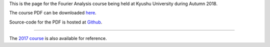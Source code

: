 .. title: Fourier Analysis, Autumn 2018
.. slug: fourier-analysis
.. date: 2018-10-01 12:00:00 UTC+09:00
.. tags: Fourier Analysis, Fourier Series, Fourier Transform, Course, Lecture, Questions and Answers, Kyushu University
.. category: 
.. link: 
.. description: The homepage for the international Fourier Analysis course at Kyushu University
.. type: text

This is the page for the Fourier Analysis course being held at Kyushu University during Autumn 2018.

The course PDF can be downloaded `here`_.

Source-code for the PDF is hosted at `Github`_.

----

The `2017 course`_ is also available for reference.

.. _here: https://raw.githubusercontent.com/NanoScaleDesign/FourierAnalysis/master/fourier_analysis.pdf
.. _Github: https://github.com/NanoScaleDesign/FourierAnalysis
.. _2017 course: https://raw.githubusercontent.com/NanoScaleDesign/FourierAnalysis/4bc690364d110eeff27a543b921d5c951146f0c0/fourier_analysis.pdf
